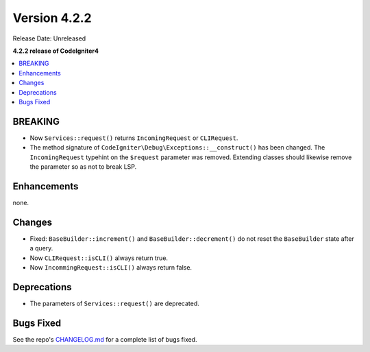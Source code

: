 Version 4.2.2
#############

Release Date: Unreleased

**4.2.2 release of CodeIgniter4**

.. contents::
    :local:
    :depth: 2

BREAKING
********

- Now ``Services::request()`` returns ``IncomingRequest`` or ``CLIRequest``.
- The method signature of ``CodeIgniter\Debug\Exceptions::__construct()`` has been changed. The ``IncomingRequest`` typehint on the ``$request`` parameter was removed. Extending classes should likewise remove the parameter so as not to break LSP.

Enhancements
************

none.

Changes
*******

- Fixed: ``BaseBuilder::increment()`` and ``BaseBuilder::decrement()`` do not reset the ``BaseBuilder`` state after a query.
- Now ``CLIRequest::isCLI()`` always return true.
- Now ``IncommingRequest::isCLI()`` always return false.

Deprecations
************

- The parameters of ``Services::request()`` are deprecated.

Bugs Fixed
**********

See the repo's `CHANGELOG.md <https://github.com/codeigniter4/CodeIgniter4/blob/develop/CHANGELOG.md>`_ for a complete list of bugs fixed.
